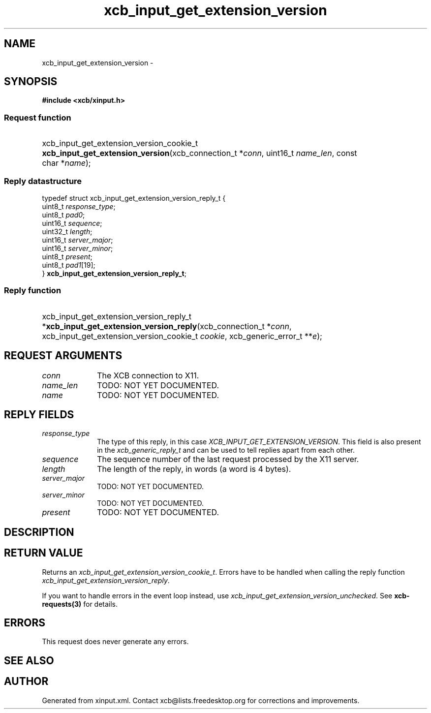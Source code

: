 .TH xcb_input_get_extension_version 3  2013-07-20 "XCB" "XCB Requests"
.ad l
.SH NAME
xcb_input_get_extension_version \- 
.SH SYNOPSIS
.hy 0
.B #include <xcb/xinput.h>
.SS Request function
.HP
xcb_input_get_extension_version_cookie_t \fBxcb_input_get_extension_version\fP(xcb_connection_t\ *\fIconn\fP, uint16_t\ \fIname_len\fP, const char\ *\fIname\fP);
.PP
.SS Reply datastructure
.nf
.sp
typedef struct xcb_input_get_extension_version_reply_t {
    uint8_t  \fIresponse_type\fP;
    uint8_t  \fIpad0\fP;
    uint16_t \fIsequence\fP;
    uint32_t \fIlength\fP;
    uint16_t \fIserver_major\fP;
    uint16_t \fIserver_minor\fP;
    uint8_t  \fIpresent\fP;
    uint8_t  \fIpad1\fP[19];
} \fBxcb_input_get_extension_version_reply_t\fP;
.fi
.SS Reply function
.HP
xcb_input_get_extension_version_reply_t *\fBxcb_input_get_extension_version_reply\fP(xcb_connection_t\ *\fIconn\fP, xcb_input_get_extension_version_cookie_t\ \fIcookie\fP, xcb_generic_error_t\ **\fIe\fP);
.br
.hy 1
.SH REQUEST ARGUMENTS
.IP \fIconn\fP 1i
The XCB connection to X11.
.IP \fIname_len\fP 1i
TODO: NOT YET DOCUMENTED.
.IP \fIname\fP 1i
TODO: NOT YET DOCUMENTED.
.SH REPLY FIELDS
.IP \fIresponse_type\fP 1i
The type of this reply, in this case \fIXCB_INPUT_GET_EXTENSION_VERSION\fP. This field is also present in the \fIxcb_generic_reply_t\fP and can be used to tell replies apart from each other.
.IP \fIsequence\fP 1i
The sequence number of the last request processed by the X11 server.
.IP \fIlength\fP 1i
The length of the reply, in words (a word is 4 bytes).
.IP \fIserver_major\fP 1i
TODO: NOT YET DOCUMENTED.
.IP \fIserver_minor\fP 1i
TODO: NOT YET DOCUMENTED.
.IP \fIpresent\fP 1i
TODO: NOT YET DOCUMENTED.
.SH DESCRIPTION
.SH RETURN VALUE
Returns an \fIxcb_input_get_extension_version_cookie_t\fP. Errors have to be handled when calling the reply function \fIxcb_input_get_extension_version_reply\fP.

If you want to handle errors in the event loop instead, use \fIxcb_input_get_extension_version_unchecked\fP. See \fBxcb-requests(3)\fP for details.
.SH ERRORS
This request does never generate any errors.
.SH SEE ALSO
.SH AUTHOR
Generated from xinput.xml. Contact xcb@lists.freedesktop.org for corrections and improvements.
